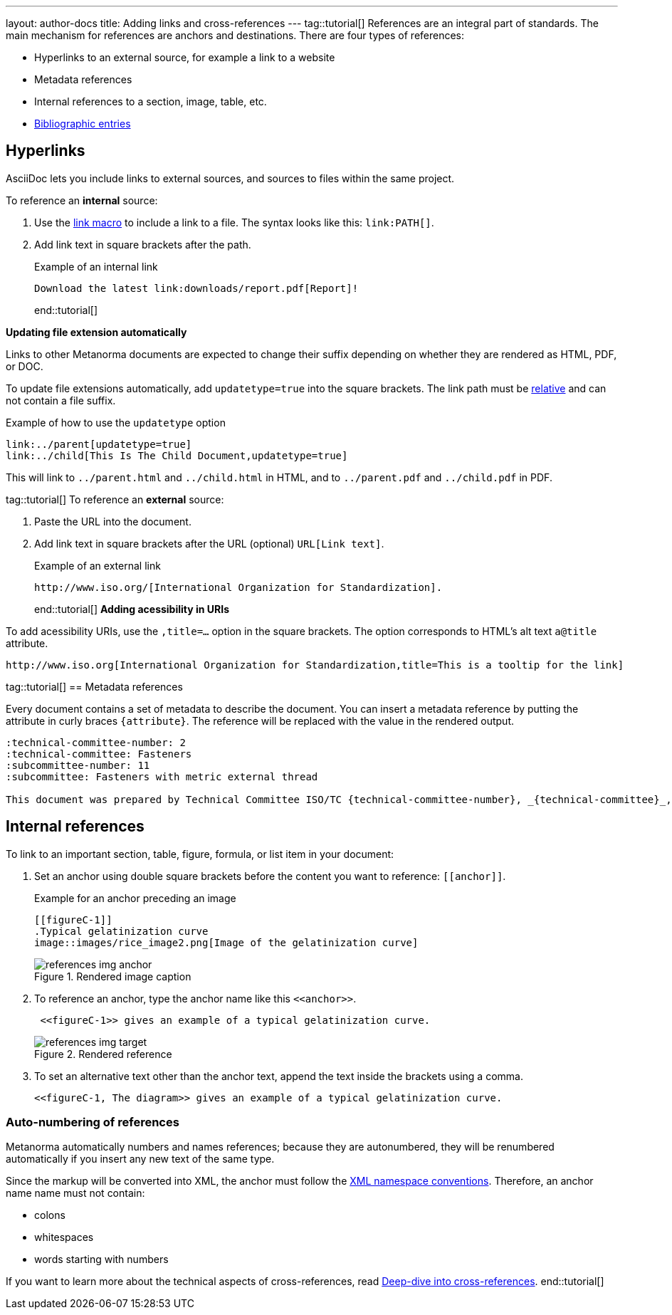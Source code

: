 ---
layout: author-docs
title: Adding links and cross-references
---
tag::tutorial[]
References are an integral part of standards. The main mechanism for references are anchors and destinations. There are four types of references:

* Hyperlinks to an external source, for example a link to a website
* Metadata references
* Internal references to a section, image, table, etc.
* link:author/topics/sections/entering-bib.adoc[Bibliographic entries]

== Hyperlinks

AsciiDoc lets you include links to external sources, and sources to files within the same project.

To reference an *internal* source:

. Use the https://docs.asciidoctor.org/asciidoc/latest/macros/link-macro/[link macro] to include a link to a file. The syntax looks like this: `\link:PATH[]`.
. Add link text in square brackets after the path.
+
.Example of an internal link
[source, AsciiDoc]
----
Download the latest link:downloads/report.pdf[Report]!
----
end::tutorial[]

*Updating file extension automatically*

Links to other Metanorma documents are expected to change their suffix depending on whether they are rendered as HTML, PDF, or DOC.

To update file extensions automatically, add `updatetype=true` into the square brackets.
The link path must be https://www.w3schools.com/html/html_filepaths.asp[relative] and can not contain a file suffix.

.Example of how to use the `updatetype` option
[source,asciidoc]
--
link:../parent[updatetype=true]
link:../child[This Is The Child Document,updatetype=true]
--

This will link to `../parent.html` and `../child.html` in HTML, and to
 `../parent.pdf` and `../child.pdf` in PDF.

tag::tutorial[]
To reference an *external* source:

. Paste the URL into the document.
. Add link text in square brackets after the URL (optional) `URL[Link text]`.
+
.Example of an external link
[source, AsciiDoc]
----
http://www.iso.org/[International Organization for Standardization].
----
end::tutorial[]
*Adding acessibility in URIs*

To add acessibility URIs, use the `,title=...` option in the square brackets.
The option corresponds to HTML's alt text `a@title` attribute.

[example]
====
[source,asciidoc]
--
http://www.iso.org[International Organization for Standardization,title=This is a tooltip for the link]
--
====

tag::tutorial[]
== Metadata references

Every document contains a set of metadata to describe the document. You can insert a metadata reference by putting the attribute in curly braces `{attribute}`. The reference will be replaced with the value in the rendered output.

[source, AsciiDoc]
----
:technical-committee-number: 2
:technical-committee: Fasteners
:subcommittee-number: 11
:subcommittee: Fasteners with metric external thread

This document was prepared by Technical Committee ISO/TC {technical-committee-number}, _{technical-committee}_, Subcommittee SC {subcommittee-number}, _{subcommittee}_.
----

== Internal references

To link to an important section, table, figure, formula, or list item in your document:

. Set an anchor using double square brackets before the content you want to reference: `\[[anchor]]`.
+
.Example for an anchor preceding an image
[source, AsciiDoc]
----
[[figureC-1]]
.Typical gelatinization curve
image::images/rice_image2.png[Image of the gelatinization curve]
----
+
.Rendered image caption
image::/assets/author/tutorials/references_img_anchor.jpg[]

. To reference an anchor, type the anchor name like this `\<<anchor>>`.
+
[source, AsciiDoc]
----
 <<figureC-1>> gives an example of a typical gelatinization curve.
----
+
.Rendered reference
image::/assets/author/tutorials/references_img_target.jpg[]

. To set an alternative text other than the anchor text, append the text inside the brackets using a comma.
+
[source, AsciiDoc]
----
<<figureC-1, The diagram>> gives an example of a typical gelatinization curve.
----

// Include in Auto Numbering topic??
=== Auto-numbering of references
Metanorma automatically numbers and names references; because they are autonumbered, they will be renumbered automatically if you insert any new text of the same type.

Since the markup will be converted into XML, the anchor must follow the https://www.w3.org/TR/xml-names11/[XML namespace conventions]. Therefore, an anchor name name must not contain:

* colons
* whitespaces
* words starting with numbers


If you want to learn more about the technical aspects of cross-references, read link:author/concepts/deep-dive-cross-references.adoc[Deep-dive into cross-references].
end::tutorial[]

